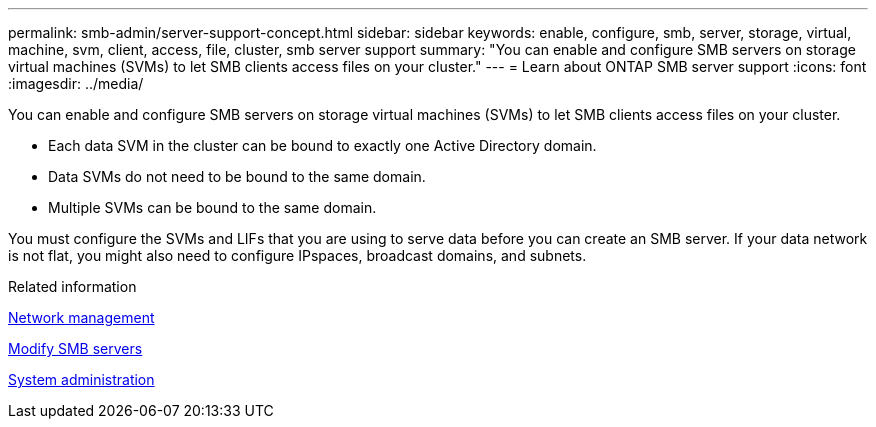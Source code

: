 ---
permalink: smb-admin/server-support-concept.html
sidebar: sidebar
keywords: enable, configure, smb, server, storage, virtual, machine, svm, client, access, file, cluster, smb server support
summary: "You can enable and configure SMB servers on storage virtual machines (SVMs) to let SMB clients access files on your cluster."
---
= Learn about ONTAP SMB server support
:icons: font
:imagesdir: ../media/

[.lead]
You can enable and configure SMB servers on storage virtual machines (SVMs) to let SMB clients access files on your cluster.

* Each data SVM in the cluster can be bound to exactly one Active Directory domain.
* Data SVMs do not need to be bound to the same domain.
* Multiple SVMs can be bound to the same domain.

You must configure the SVMs and LIFs that you are using to serve data before you can create an SMB server. If your data network is not flat, you might also need to configure IPspaces, broadcast domains, and subnets.

.Related information

link:../networking/networking_reference.html[Network management]

xref:modify-servers-task.html[Modify SMB servers]

link:../system-admin/index.html[System administration]

// 2025 Apr 30, ONTAPDOC-2981
// ontapdoc-2542, 11 Nov 2024